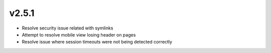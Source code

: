 v2.5.1
======

- Resolve security issue related with symlinks
- Attempt to resolve mobile view losing header on pages
- Resolve issue where session timeouts were not being detected correctly
